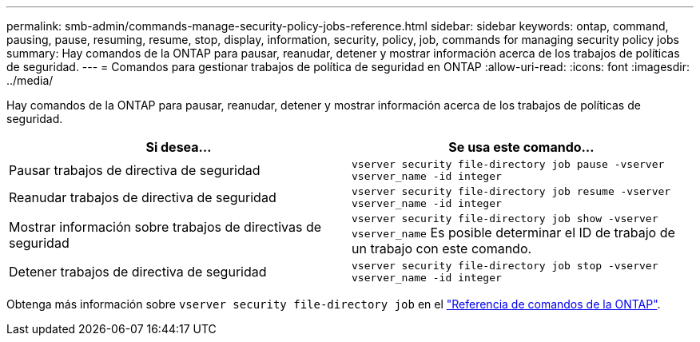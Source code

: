 ---
permalink: smb-admin/commands-manage-security-policy-jobs-reference.html 
sidebar: sidebar 
keywords: ontap, command, pausing, pause, resuming, resume, stop, display, information, security, policy, job, commands for managing security policy jobs 
summary: Hay comandos de la ONTAP para pausar, reanudar, detener y mostrar información acerca de los trabajos de políticas de seguridad. 
---
= Comandos para gestionar trabajos de política de seguridad en ONTAP
:allow-uri-read: 
:icons: font
:imagesdir: ../media/


[role="lead"]
Hay comandos de la ONTAP para pausar, reanudar, detener y mostrar información acerca de los trabajos de políticas de seguridad.

|===
| Si desea... | Se usa este comando... 


 a| 
Pausar trabajos de directiva de seguridad
 a| 
`vserver security file-directory job pause ‑vserver vserver_name -id integer`



 a| 
Reanudar trabajos de directiva de seguridad
 a| 
`vserver security file-directory job resume ‑vserver vserver_name -id integer`



 a| 
Mostrar información sobre trabajos de directivas de seguridad
 a| 
`vserver security file-directory job show ‑vserver vserver_name` Es posible determinar el ID de trabajo de un trabajo con este comando.



 a| 
Detener trabajos de directiva de seguridad
 a| 
`vserver security file-directory job stop ‑vserver vserver_name -id integer`

|===
Obtenga más información sobre `vserver security file-directory job` en el link:https://docs.netapp.com/us-en/ontap-cli/search.html?q=vserver+security+file-directory+job["Referencia de comandos de la ONTAP"^].
